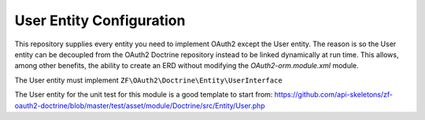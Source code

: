 User Entity Configuration
=========================


This repository supplies every entity you need to implement OAuth2
except the User entity.  The reason is so the User entity can be
decoupled from the OAuth2 Doctrine repository instead to be linked
dynamically at run time.  This allows, among other benefits, the ability
to create an ERD without modifying the `OAuth2-orm.module.xml` module.

The User entity must implement ``ZF\OAuth2\Doctrine\Entity\UserInterface``

The User entity for the unit test for this module is a good template to start from:
`https://github.com/api-skeletons/zf-oauth2-doctrine/blob/master/test/asset/module/Doctrine/src/Entity/User.php <https://github.com/api-skeletons/zf-oauth2-doctrine/blob/master/test/asset/module/Doctrine/src/Entity/User.php>`_

